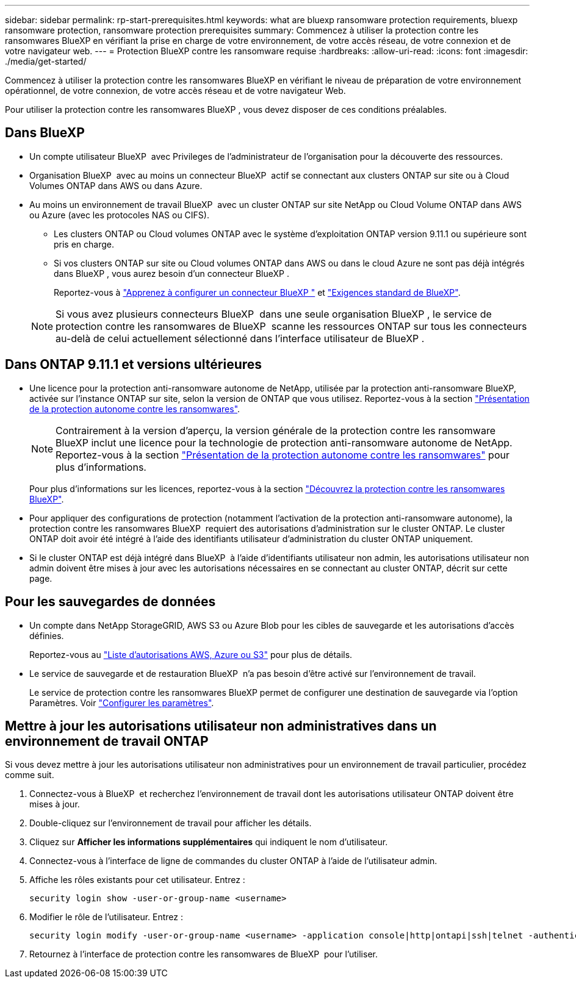 ---
sidebar: sidebar 
permalink: rp-start-prerequisites.html 
keywords: what are bluexp ransomware protection requirements, bluexp ransomware protection, ransomware protection prerequisites 
summary: Commencez à utiliser la protection contre les ransomwares BlueXP en vérifiant la prise en charge de votre environnement, de votre accès réseau, de votre connexion et de votre navigateur web. 
---
= Protection BlueXP contre les ransomware requise
:hardbreaks:
:allow-uri-read: 
:icons: font
:imagesdir: ./media/get-started/


[role="lead"]
Commencez à utiliser la protection contre les ransomwares BlueXP en vérifiant le niveau de préparation de votre environnement opérationnel, de votre connexion, de votre accès réseau et de votre navigateur Web.

Pour utiliser la protection contre les ransomwares BlueXP , vous devez disposer de ces conditions préalables.



== Dans BlueXP 

* Un compte utilisateur BlueXP  avec Privileges de l'administrateur de l'organisation pour la découverte des ressources.
* Organisation BlueXP  avec au moins un connecteur BlueXP  actif se connectant aux clusters ONTAP sur site ou à Cloud Volumes ONTAP dans AWS ou dans Azure.
* Au moins un environnement de travail BlueXP  avec un cluster ONTAP sur site NetApp ou Cloud Volume ONTAP dans AWS ou Azure (avec les protocoles NAS ou CIFS).
+
** Les clusters ONTAP ou Cloud volumes ONTAP avec le système d'exploitation ONTAP version 9.11.1 ou supérieure sont pris en charge.
** Si vos clusters ONTAP sur site ou Cloud volumes ONTAP dans AWS ou dans le cloud Azure ne sont pas déjà intégrés dans BlueXP , vous aurez besoin d'un connecteur BlueXP .
+
Reportez-vous à https://docs.netapp.com/us-en/bluexp-setup-admin/concept-connectors.html["Apprenez à configurer un connecteur BlueXP "] et https://docs.netapp.com/us-en/cloud-manager-setup-admin/reference-checklist-cm.html["Exigences standard de BlueXP"^].

+

NOTE: Si vous avez plusieurs connecteurs BlueXP  dans une seule organisation BlueXP , le service de protection contre les ransomwares de BlueXP  scanne les ressources ONTAP sur tous les connecteurs au-delà de celui actuellement sélectionné dans l'interface utilisateur de BlueXP .







== Dans ONTAP 9.11.1 et versions ultérieures

* Une licence pour la protection anti-ransomware autonome de NetApp, utilisée par la protection anti-ransomware BlueXP, activée sur l'instance ONTAP sur site, selon la version de ONTAP que vous utilisez. Reportez-vous à la section https://docs.netapp.com/us-en/ontap/anti-ransomware/index.html["Présentation de la protection autonome contre les ransomwares"^].
+

NOTE: Contrairement à la version d'aperçu, la version générale de la protection contre les ransomware BlueXP inclut une licence pour la technologie de protection anti-ransomware autonome de NetApp. Reportez-vous à la section https://docs.netapp.com/us-en/ontap/anti-ransomware/index.html["Présentation de la protection autonome contre les ransomwares"^] pour plus d'informations.

+
Pour plus d'informations sur les licences, reportez-vous à la section link:concept-ransomware-protection.html["Découvrez la protection contre les ransomwares BlueXP"].

* Pour appliquer des configurations de protection (notamment l'activation de la protection anti-ransomware autonome), la protection contre les ransomwares BlueXP  requiert des autorisations d'administration sur le cluster ONTAP. Le cluster ONTAP doit avoir été intégré à l'aide des identifiants utilisateur d'administration du cluster ONTAP uniquement.
* Si le cluster ONTAP est déjà intégré dans BlueXP  à l'aide d'identifiants utilisateur non admin, les autorisations utilisateur non admin doivent être mises à jour avec les autorisations nécessaires en se connectant au cluster ONTAP, décrit sur cette page.




== Pour les sauvegardes de données

* Un compte dans NetApp StorageGRID, AWS S3 ou Azure Blob pour les cibles de sauvegarde et les autorisations d'accès définies.
+
Reportez-vous au https://docs.netapp.com/us-en/bluexp-setup-admin/reference-permissions.html["Liste d'autorisations AWS, Azure ou S3"^] pour plus de détails.

* Le service de sauvegarde et de restauration BlueXP  n'a pas besoin d'être activé sur l'environnement de travail.
+
Le service de protection contre les ransomwares BlueXP permet de configurer une destination de sauvegarde via l'option Paramètres. Voir link:rp-use-settings.html["Configurer les paramètres"].





== Mettre à jour les autorisations utilisateur non administratives dans un environnement de travail ONTAP

Si vous devez mettre à jour les autorisations utilisateur non administratives pour un environnement de travail particulier, procédez comme suit.

. Connectez-vous à BlueXP  et recherchez l'environnement de travail dont les autorisations utilisateur ONTAP doivent être mises à jour.
. Double-cliquez sur l'environnement de travail pour afficher les détails.
. Cliquez sur *Afficher les informations supplémentaires* qui indiquent le nom d'utilisateur.
. Connectez-vous à l'interface de ligne de commandes du cluster ONTAP à l'aide de l'utilisateur admin.
. Affiche les rôles existants pour cet utilisateur. Entrez :
+
[listing]
----
security login show -user-or-group-name <username>
----
. Modifier le rôle de l'utilisateur. Entrez :
+
[listing]
----
security login modify -user-or-group-name <username> -application console|http|ontapi|ssh|telnet -authentication-method password -role admin
----
. Retournez à l'interface de protection contre les ransomwares de BlueXP  pour l'utiliser.

